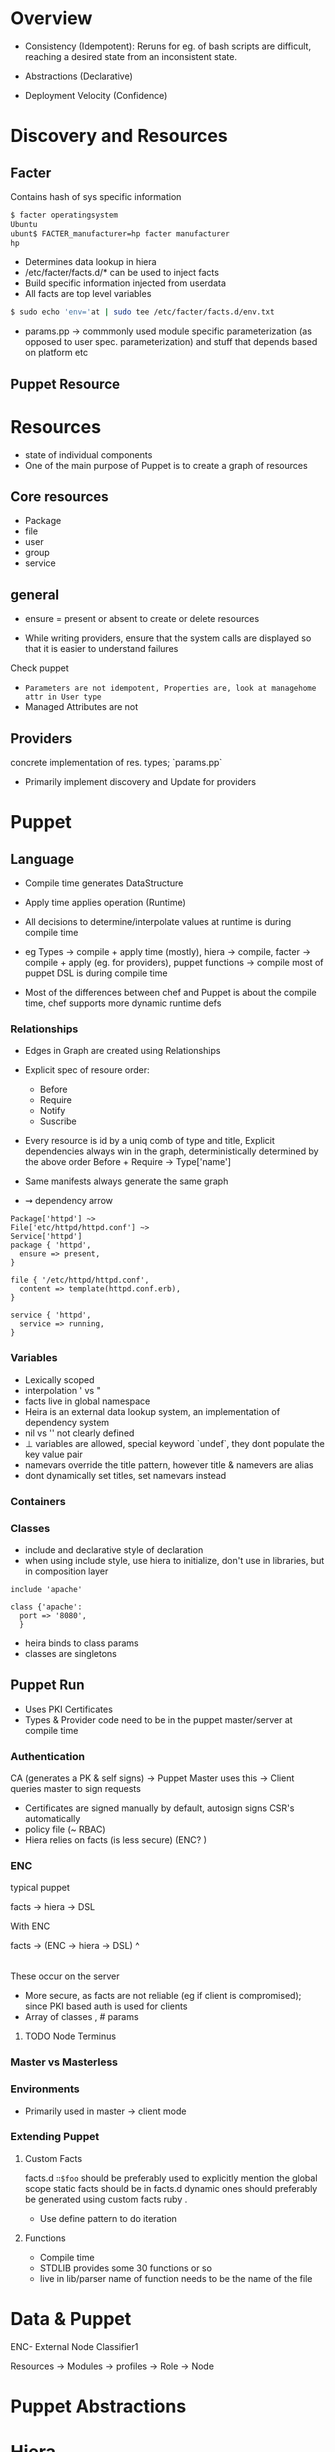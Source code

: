 * Overview
- Consistency (Idempotent): Reruns for eg. of bash scripts are
  difficult, reaching a desired state from an inconsistent state.

- Abstractions (Declarative)

- Deployment Velocity (Confidence)

* Discovery and Resources

** Facter
Contains hash of sys specific information
#+begin_src sh
$ facter operatingsystem
Ubuntu
ubunt$ FACTER_manufacturer=hp facter manufacturer
hp

#+end_src

- Determines data lookup in hiera
- /etc/facter/facts.d/* can be used to inject facts
- Build specific information injected from userdata
- All facts are top level variables
#+begin_src sh
$ sudo echo 'env='at | sudo tee /etc/facter/facts.d/env.txt
#+end_src

- params.pp -> commmonly used module specific parameterization (as
  opposed to user spec. parameterization) and stuff that depends based on platform etc

** Puppet Resource
* Resources
- state of individual components
- One of the main purpose of Puppet is to create a graph of resources
** Core resources
- Package
- file
- user
- group
- service

** general 
- ensure = present or absent to create or delete resources

- While writing providers, ensure that the system calls are displayed
  so that it is easier to understand failures
Check puppet 

- =Parameters are not idempotent, Properties are, look at managehome attr in User type=
- Managed Attributes are not 

** Providers
concrete implementation of res. types; `params.pp` 
- Primarily implement discovery and Update for providers

* Puppet 
** Language
- Compile time generates DataStructure
- Apply time applies operation (Runtime)
- All decisions to determine/interpolate values at runtime is during compile time 
- eg Types -> compile + apply time (mostly), 
  hiera -> compile, 
  facter → compile + apply (eg. for providers), 
  puppet functions → compile
  most of puppet DSL is during compile time

- Most of the differences between chef and Puppet is about the compile time, chef supports more dynamic runtime defs


*** Relationships
- Edges in Graph are created using Relationships
- Explicit spec of resoure order:
  + Before
  + Require
  + Notify
  + Suscribe

- Every resource is id by a uniq comb of type and title, Explicit dependencies always win in the graph, deterministically determined by the above order
  Before + Require → Type['name']
  
- Same manifests always generate the same graph
- ⇝ dependency arrow  
#+begin_src puppet
  Package['httpd'] ~>
  File['etc/httpd/httpd.conf'] ~>
  Service['httpd']
  package { 'httpd',
    ensure => present,
  }

  file { '/etc/httpd/httpd.conf',
    content => template(httpd.conf.erb),
  }

  service { 'httpd',
    service => running,
  }
#+end_src

*** Variables
- Lexically scoped
- interpolation ' vs "
- facts live in global namespace
- Heira is an external data lookup system, an implementation of dependency system
- nil vs '' not clearly defined
- ⊥ variables are allowed, special keyword `undef`, they dont populate the key value pair
- namevars override the title pattern, however title & namevers are alias 
- dont dynamically set titles, set namevars instead

*** Containers
*** Classes
- include and declarative style of declaration
- when using include style, use hiera to initialize, don't use in libraries, but in composition layer
#+begin_src puppet
  include 'apache'

  class {'apache':
    port => '8080',
    }
#+end_src
- heira binds to class params 
- classes are singletons

** Puppet Run
- Uses PKI Certificates
- Types & Provider code need to be in the puppet master/server at compile time
*** Authentication
CA (generates a PK & self signs) → Puppet Master uses this → Client
queries master to sign requests
- Certificates are signed manually by default, autosign signs CSR's automatically
- policy file (~ RBAC)
- Hiera relies on facts (is less secure) (ENC? )

*** ENC
typical puppet 

facts → hiera → DSL

With ENC

facts → (ENC → hiera → DSL)
            ^
	    |
	  These occur on the server

- More secure, as facts are not reliable (eg if client is
  compromised); since PKI based auth is used for clients
- Array of classes , # params
**** TODO Node Terminus

*** Master vs Masterless
*** Environments
- Primarily used in master → client mode
*** Extending Puppet
**** Custom Facts
facts.d 
~∷$foo~ should be preferably used to explicitly mention the global scope
static facts should be in facts.d 
dynamic ones should preferably be generated using custom facts ruby .

- Use define pattern to do iteration
**** Functions
+ Compile time
+ STDLIB provides some 30 functions or so
+ live in lib/parser name of function needs to be the name of the file
* Data & Puppet
ENC- External Node Classifier1

Resources → Modules → profiles → Role → Node 
             
* Puppet Abstractions
* Hiera
- Lowest to highest order of pref 



* Jiocloud
** deploy
- userdata
- create VMS
- inject build data into consul
- monitor progress
- Everything must be self verifying and register themselves with consul 
Jenkins → Userdata in JioCloud onto custom facts (over nova api metadata)
* Explore
- Includes vs (inherits → used in params etc. eg. MariaDB module)
- PKI (also need patches in consul) required for consul
- Google's use of DNS
- X-host dependency models with blocking 


* Consul 

- Every member seems to be listed from other cluster ~consul members~
- Gossip protocol between members
- K/V sore uses raft
- Gossip obviously doesn't rely on raft
- Consul is DC aware, can relay across DNS of other DC's
- Ports: HTTP 8500, DNS 8600
- As events related to service registration & dereg. are created, A
  records and SRV records are created in the DNS
- Basically register services, add checks, local DNS is provided by consul
- Every single machine has a consul agent running 


3 Roles are offered:

** Bootstrap Server
Token taken from BS, registers the private ip with token to a public DNS
similiar to etcd boostraping 

** Servers

** Agents



#+begin_src ditaa


#+end_src


*** Example
memcache; define a service port & check command

create a json file -> in /etc/consul/ 

*** BUG on memcached; script always returns 1 

